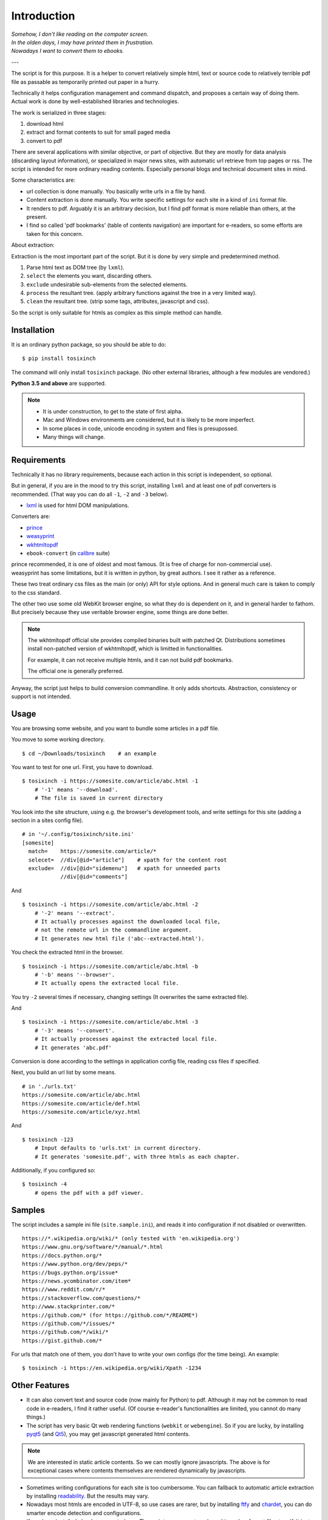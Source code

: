 
.. vim: set spell spelllang=en_us :

Introduction
============

| *Somehow, I don't like reading on the computer screen.*
| *In the olden days, I may have printed them in frustration.*
| *Nowadays I want to convert them to ebooks.*

---

The script is for this purpose.
It is a helper to convert relatively simple html, text or source code
to relatively terrible pdf file
as passable as temporarily printed out paper in a hurry.

Technically it helps configuration management and command dispatch,
and proposes a certain way of doing them.
Actual work is done by well-established libraries and technologies.

The work is serialized in three stages:

1. download html
2. extract and format contents to suit for small paged media
3. convert to pdf

There are several applications with similar objective,
or part of objective.
But they are mostly
for data analysis (discarding layout information),
or specialized in major news sites,
with automatic url retrieve from top pages or rss.
The script is intended for more ordinary reading contents.
Especially personal blogs and technical document sites in mind.

Some characteristics are:

* url collection is done manually.
  You basically write urls in a file by hand.
* Content extraction is done manually.
  You write specific settings for each site
  in a kind of ``ini`` format file.
* It renders to pdf. Arguably it is an arbitrary decision,
  but I find pdf format is more reliable than others, at the present.
* I find so called 'pdf bookmarks' (table of contents navigation)
  are important for e-readers, so some efforts are taken for this concern.

About extraction:

Extraction is the most important part of the script.
But it is done by very simple and predetermined method.

1. Parse html text as DOM tree (by ``lxml``).
2. ``select`` the elements you want, discarding others.
3. ``exclude`` undesirable sub-elements from the selected elements.
4. ``process`` the resultant tree.
   (apply arbitrary functions against the tree
   in a very limited way).
5. ``clean`` the resultant tree.
   (strip some tags, attributes, javascript and css).

So the script is only suitable for htmls
as complex as this simple method can handle.


Installation
------------

It is an ordinary python package, so you should be able to do::

    $ pip install tosixinch

The command will only install ``tosixinch`` package.
(No other external libraries, although a few modules are vendored.)

**Python 3.5 and above** are supported.

.. note::
    
    * It is under construction, to get to the state of first alpha.

    * Mac and Windows environments are considered,
      but it is likely to be more imperfect.

    * In some places in code,
      unicode encoding in system and files is presupossed.

    * Many things will change.


Requirements
------------

Technically it has no library requirements,
because each action in this script is independent, so optional.

But in general, if you are in the mood to try this script,
installing ``lxml`` and at least one of pdf converters is recommended.
(That way you can do all ``-1``, ``-2`` and ``-3`` below).

* `lxml <http://lxml.de>`__ is used for html DOM manipulations.

Converters are:

* `prince <https://www.princexml.com>`__
* `weasyprint <http://weasyprint.org>`__
* `wkhtmltopdf <https://wkhtmltopdf.org>`__
*  ``ebook-convert`` (in `calibre <https://calibre-ebook.com>`__ suite)

| prince recommended, it is one of oldest and most famous.
  (It is free of charge for non-commercial use).
| weasyprint has some limitations, but it is written in python, by great authors.
  I see it rather as a reference.

These two treat ordinary css files as the main (or only) API for style options.
And in general much care is taken to comply to the css standard.

The other two use some old WebKit browser engine,
so what they do is dependent on it, and in general harder to fathom.
But precisely because they use veritable browser engine,
some things are done better.

.. note::
    The wkhtmltopdf official site provides compiled binaries
    built with patched Qt.
    Distributions sometimes install non-patched version of wkhtmltopdf,
    which is limitted in functionalities.

    For example, it can not receive multiple htmls,
    and it can not build pdf bookmarks.

    The official one is generally preferred.

Anyway, the script just helps to build conversion commandline.
It only adds shortcuts.
Abstraction, consistency or support is not intended.

Usage
-----

You are browsing some website, and you want to bundle some articles in a
pdf file.

You move to some working directory. ::

    $ cd ~/Downloads/tosixinch    # an example

You want to test for one url. First, you have to download. ::

    $ tosixinch -i https://somesite.com/article/abc.html -1
        # '-1' means '--download'.
        # The file is saved in current directory

You look into the site structure, using e.g. the browser's development tools,
and write settings for this site
(adding a section in a sites config file). ::

    # in '~/.config/tosixinch/site.ini'
    [somesite]
      match=    https://somesite.com/article/*
      selecet=  //div[@id="article"]    # xpath for the content root
      exclude=  //div[@id="sidemenu"]   # xpath for unneeded parts
                //div[@id="comments"]

And ::

    $ tosixinch -i https://somesite.com/article/abc.html -2
        # '-2' means '--extract'.
        # It actually processes against the downloaded local file,
        # not the remote url in the commandline argument.
        # It generates new html file ('abc--extracted.html').

You check the extracted html in the browser. ::

    $ tosixinch -i https://somesite.com/article/abc.html -b
        # '-b' means '--browser'.
        # It actually opens the extracted local file.

You try ``-2`` several times if necessary, changing settings
(It overwrites the same extracted file).

And ::

    $ tosixinch -i https://somesite.com/article/abc.html -3
        # '-3' means '--convert'.
        # It actually processes against the extracted local file.
        # It generates 'abc.pdf'

Conversion is done according to the settings in application config file,
reading css files if specified.

Next, you build an url list by some means. ::

    # in './urls.txt'
    https://somesite.com/article/abc.html
    https://somesite.com/article/def.html
    https://somesite.com/article/xyz.html

And ::

    $ tosixinch -123
        # Input defaults to 'urls.txt' in current directory.
        # It generates 'somesite.pdf', with three htmls as each chapter.

Additionally, if you configured so::

    $ tosixinch -4
        # opens the pdf with a pdf viewer.


Samples
-------

The script includes a sample ini file (``site.sample.ini``),
and reads it into configuration if not disabled or overwritten. ::

    https://*.wikipedia.org/wiki/* (only tested with 'en.wikipedia.org')
    https://www.gnu.org/software/*/manual/*.html
    https://docs.python.org/*
    https://www.python.org/dev/peps/*
    https://bugs.python.org/issue*
    https://news.ycombinator.com/item*
    https://www.reddit.com/r/*
    https://stackoverflow.com/questions/*
    http://www.stackprinter.com/*
    https://github.com/* (for https://github.com/*/README*)
    https://github.com/*/issues/*
    https://github.com/*/wiki/*
    https://gist.github.com/*

For urls that match one of them, you don't have to write your own configs
(for the time being). An example::

    $ tosixinch -i https://en.wikipedia.org/wiki/Xpath -1234


Other Features
--------------

* It can also convert text and source code (now mainly for Python) to pdf.
  Although it may not be common to read code in e-readers,
  I find it rather useful.
  (Of course e-reader's functionalities are limited,
  you cannot do many things.)

* The script has very basic Qt web rendering functions (``webkit`` or ``webengine``).
  So if you are lucky, by installing 
  `pyqt5 <https://pypi.python.org/pypi/PyQt5>`__
  (and `Qt5 <https://www.qt.io>`__),
  you may get javascript generated html contents.

.. note::
    We are interested in static article contents.
    So we can mostly ignore javascripts.
    The above is for exceptional cases 
    where contents themselves are rendered dynamically by javascripts.

* Sometimes writing configurations for each site is too cumbersome.
  You can fallback to automatic article extraction by installing
  `readability <https://github.com/buriy/python-readability>`__.
  But the results may vary.

* Nowadays most htmls are encoded in UTF-8,
  so use cases are rarer, but by installing
  `ftfy <http://ftfy.readthedocs.io>`__
  and `chardet <http://chardet.readthedocs.io>`__,
  you can do smarter encode detection and configurations.

* If you have installed ``ebook-convert`` above,
  The script can convert epub, mobi or other format files to pdf.
  It just calls ``ebook-convert``,
  so there is not so much reason to run our script in this case,
  but you can use the same API and configuration.

* It has simple toc rebounding feature,
  adding one level of structure.
  So if you have downloaded e.g. the entire contents of some blog site
  (sorry for the guy),
  you might be able to get a pdf with annual chapters like 2011, 2012, 2013,
  and articles are inside them.
